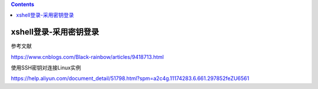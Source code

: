 .. contents::
   :depth: 3
..

xshell登录-采用密钥登录
=======================

参考文献

https://www.cnblogs.com/Black-rainbow/articles/9418713.html

使用SSH密钥对连接Linux实例

https://help.aliyun.com/document_detail/51798.html?spm=a2c4g.11174283.6.661.297852feZU6561
